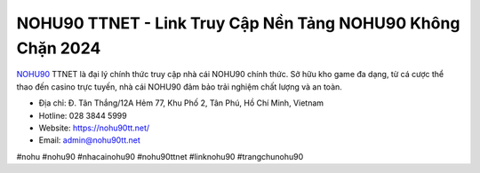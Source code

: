 NOHU90 TTNET - Link Truy Cập Nền Tảng NOHU90 Không Chặn 2024
===================================

`NOHU90 <https://nohu90tt.net/>`_ TTNET là đại lý chính thức truy cập nhà cái NOHU90 chính thức. Sở hữu kho game đa dạng, từ cá cược thể thao đến casino trực tuyến, nhà cái NOHU90 đảm bảo trải nghiệm chất lượng và an toàn.

- Địa chỉ: Đ. Tân Thắng/12A Hẻm 77, Khu Phố 2, Tân Phú, Hồ Chí Minh, Vietnam

- Hotline: 028 3844 5999 

- Website: https://nohu90tt.net/

- Email: admin@nohu90tt.net

#nohu #nohu90 #nhacainohu90 #nohu90ttnet #linknohu90 #trangchunohu90
